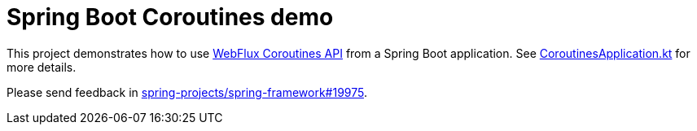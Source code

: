 = Spring Boot Coroutines demo

This project demonstrates how to use https://docs.spring.io/spring/docs/5.2.0.BUILD-SNAPSHOT/spring-framework-reference/languages.html#coroutines[WebFlux Coroutines API] from a Spring Boot application. See https://github.com/sdeleuze/spring-boot-coroutines-demo/blob/master/src/main/kotlin/com/example/CoroutinesApplication.kt[CoroutinesApplication.kt] for more details.

Please send feedback in https://github.com/spring-projects/spring-framework/issues/19975[spring-projects/spring-framework#19975].


